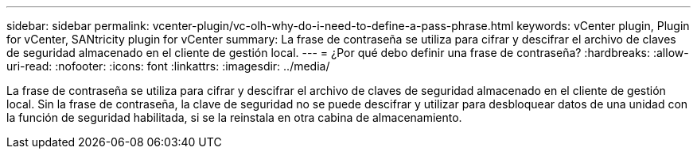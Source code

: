 ---
sidebar: sidebar 
permalink: vcenter-plugin/vc-olh-why-do-i-need-to-define-a-pass-phrase.html 
keywords: vCenter plugin, Plugin for vCenter, SANtricity plugin for vCenter 
summary: La frase de contraseña se utiliza para cifrar y descifrar el archivo de claves de seguridad almacenado en el cliente de gestión local. 
---
= ¿Por qué debo definir una frase de contraseña?
:hardbreaks:
:allow-uri-read: 
:nofooter: 
:icons: font
:linkattrs: 
:imagesdir: ../media/


[role="lead"]
La frase de contraseña se utiliza para cifrar y descifrar el archivo de claves de seguridad almacenado en el cliente de gestión local. Sin la frase de contraseña, la clave de seguridad no se puede descifrar y utilizar para desbloquear datos de una unidad con la función de seguridad habilitada, si se la reinstala en otra cabina de almacenamiento.

